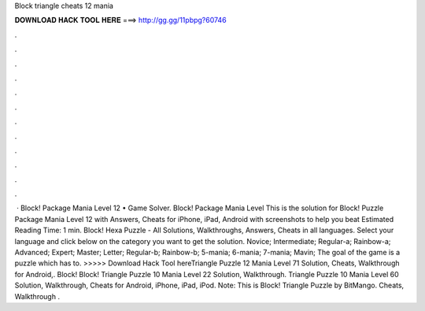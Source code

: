 Block triangle cheats 12 mania

𝐃𝐎𝐖𝐍𝐋𝐎𝐀𝐃 𝐇𝐀𝐂𝐊 𝐓𝐎𝐎𝐋 𝐇𝐄𝐑𝐄 ===> http://gg.gg/11pbpg?60746

.

.

.

.

.

.

.

.

.

.

.

.

 · Block! Package Mania Level 12 • Game Solver. Block! Package Mania Level This is the solution for Block! Puzzle Package Mania Level 12 with Answers, Cheats for iPhone, iPad, Android with screenshots to help you beat Estimated Reading Time: 1 min. Block! Hexa Puzzle - All Solutions, Walkthroughs, Answers, Cheats in all languages. Select your language and click below on the category you want to get the solution. Novice; Intermediate; Regular-a; Rainbow-a; Advanced; Expert; Master; Letter; Regular-b; Rainbow-b; 5-mania; 6-mania; 7-mania; Mavin; The goal of the game is a puzzle which has to. >>>>> Download Hack Tool hereTriangle Puzzle 12 Mania Level 71 Solution, Cheats, Walkthrough for Android,. Block! Block! Triangle Puzzle 10 Mania Level 22 Solution, Walkthrough. Triangle Puzzle 10 Mania Level 60 Solution, Walkthrough, Cheats for Android, iPhone, iPad, iPod. Note: This is Block! Triangle Puzzle by BitMango. Cheats, Walkthrough .